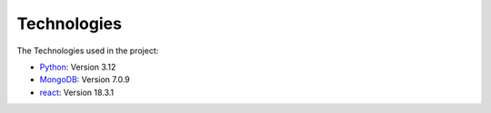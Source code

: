 Technologies
=====
.. _technologies

The Technologies used in the project:

- `Python <https://docs.python.org/3/>`_: Version 3.12
- `MongoDB <https://www.mongodb.com/community/>`_: Version 7.0.9
- `react <https://react.dev/community>`_: Version 18.3.1

